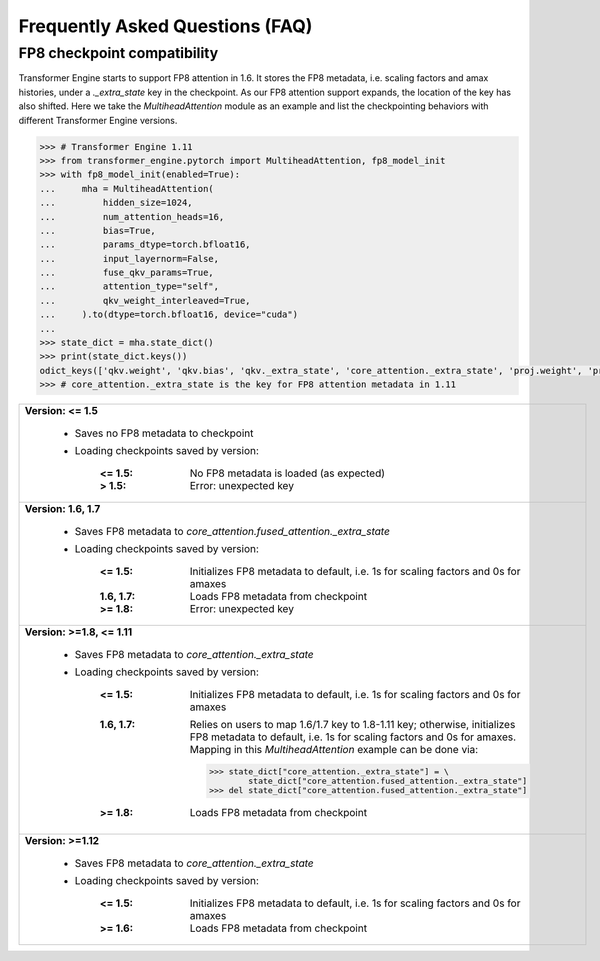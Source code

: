 ..
    Copyright (c) 2022-2024, NVIDIA CORPORATION & AFFILIATES. All rights reserved.

    See LICENSE for license information.

Frequently Asked Questions (FAQ)
================================

FP8 checkpoint compatibility
----------------------------

Transformer Engine starts to support FP8 attention in 1.6. It stores the FP8 metadata, i.e. scaling factors and amax histories, under a `._extra_state` key in the checkpoint. As our FP8 attention support expands, the location of the key has also shifted. Here we take the `MultiheadAttention` module as an example and list the checkpointing behaviors with different Transformer Engine versions.

.. code-block:: python

    >>> # Transformer Engine 1.11
    >>> from transformer_engine.pytorch import MultiheadAttention, fp8_model_init
    >>> with fp8_model_init(enabled=True):
    ...     mha = MultiheadAttention(
    ...         hidden_size=1024,
    ...         num_attention_heads=16,
    ...         bias=True,
    ...         params_dtype=torch.bfloat16,
    ...         input_layernorm=False,
    ...         fuse_qkv_params=True,
    ...         attention_type="self",
    ...         qkv_weight_interleaved=True,
    ...     ).to(dtype=torch.bfloat16, device="cuda")
    ...
    >>> state_dict = mha.state_dict()
    >>> print(state_dict.keys())
    odict_keys(['qkv.weight', 'qkv.bias', 'qkv._extra_state', 'core_attention._extra_state', 'proj.weight', 'proj.bias', 'proj._extra_state'])
    >>> # core_attention._extra_state is the key for FP8 attention metadata in 1.11


.. list-table::

   * - **Version: <= 1.5**

         - Saves no FP8 metadata to checkpoint
         - Loading checkpoints saved by version:

             :<= 1.5:    No FP8 metadata is loaded (as expected)
             :>  1.5:    Error: unexpected key
   * - **Version: 1.6, 1.7**

         - Saves FP8 metadata to `core_attention.fused_attention._extra_state`
         - Loading checkpoints saved by version:

             :<= 1.5:    Initializes FP8 metadata to default, i.e. 1s for scaling factors and 0s for amaxes
             :1.6, 1.7:  Loads FP8 metadata from checkpoint
             :>= 1.8:    Error: unexpected key
   * - **Version: >=1.8, <= 1.11**

         - Saves FP8 metadata to `core_attention._extra_state`
         - Loading checkpoints saved by version:

             :<= 1.5:    Initializes FP8 metadata to default, i.e. 1s for scaling factors and 0s for amaxes
             :1.6, 1.7:  Relies on users to map 1.6/1.7 key to 1.8-1.11 key; otherwise, initializes FP8 metadata to default, i.e. 1s for scaling factors and 0s for amaxes. Mapping in this `MultiheadAttention` example can be done via:

              .. code-block:: python

                  >>> state_dict["core_attention._extra_state"] = \
                          state_dict["core_attention.fused_attention._extra_state"]
                  >>> del state_dict["core_attention.fused_attention._extra_state"]

             :>= 1.8:    Loads FP8 metadata from checkpoint
   * - **Version: >=1.12**

         - Saves FP8 metadata to `core_attention._extra_state`
         - Loading checkpoints saved by version:

             :<= 1.5:    Initializes FP8 metadata to default, i.e. 1s for scaling factors and 0s for amaxes
             :>= 1.6:    Loads FP8 metadata from checkpoint
